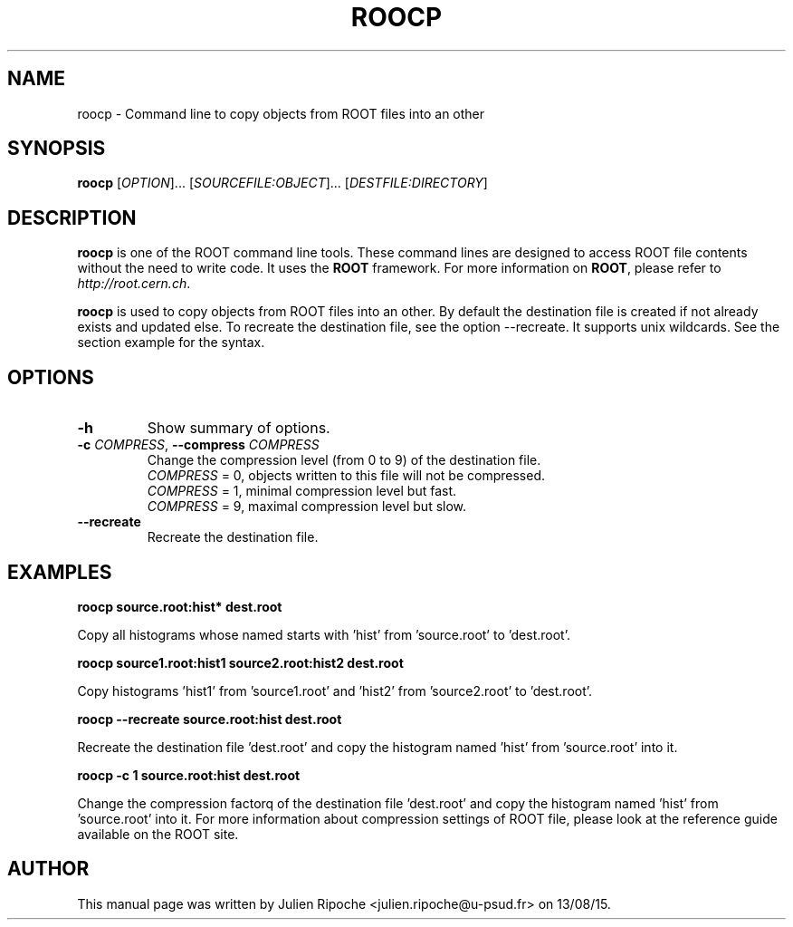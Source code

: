 .\"
.\" $Id: roocp.1
.\"
.TH ROOCP 1 "Version 6" "ROOT"
.\" NAME should be all caps, SECTION should be 1-8, maybe w/ subsection
.\" other parms are allowed: see man(7), man(1)

.SH NAME
roocp \- Command line to copy objects from ROOT files into an other

.SH SYNOPSIS
\fBroocp\fR [\fIOPTION\fR]... [\fISOURCEFILE:OBJECT\fR]... [\fIDESTFILE:DIRECTORY\fR]

.SH "DESCRIPTION"
\fBroocp\fR is one of the ROOT command line tools. These command lines are
designed to access ROOT file contents without the need to write code. It uses
the \fBROOT\fR framework. For more information on \fBROOT\fR, please refer to
\fIhttp://root.cern.ch\fR.
.PP
\fBroocp\fR is used to copy objects from ROOT files into an other. By default
the destination file is created if not already exists and updated else. To
recreate the destination file, see the option \-\-recreate. It supports unix wildcards. See the section example for the syntax.

.SH OPTIONS
.TP
.B -h
Show summary of options.
.TP
.BR \-c " " \fICOMPRESS\fR ", " \-\-compress " " \fICOMPRESS\fR
Change the compression level (from 0 to 9) of the destination file.
   \fICOMPRESS\fR = 0, objects written to this file will not be compressed.
   \fICOMPRESS\fR = 1, minimal compression level but fast.
   \fICOMPRESS\fR = 9, maximal compression level but slow.
.TP
.BR \-\-recreate
Recreate the destination file.

.SH EXAMPLES
.B roocp source.root:hist* dest.root
.PP
Copy all histograms whose named starts with 'hist' from 'source.root' to 'dest.root'.
.PP
.B roocp source1.root:hist1 source2.root:hist2 dest.root
.PP
Copy histograms 'hist1' from 'source1.root' and 'hist2' from 'source2.root' to 'dest.root'.
.PP
.B roocp --recreate source.root:hist dest.root
.PP
Recreate the destination file 'dest.root' and copy the histogram named 'hist'
from 'source.root' into it.
.PP
.B roocp -c 1 source.root:hist dest.root
.PP
Change the compression factorq of the destination file 'dest.root' and copy the
histogram named 'hist' from 'source.root' into it. For more information about
compression settings of ROOT file, please look at the reference guide available
on the ROOT site.

.SH AUTHOR
This manual page was written by Julien Ripoche <julien.ripoche@u-psud.fr> on 13/08/15.
